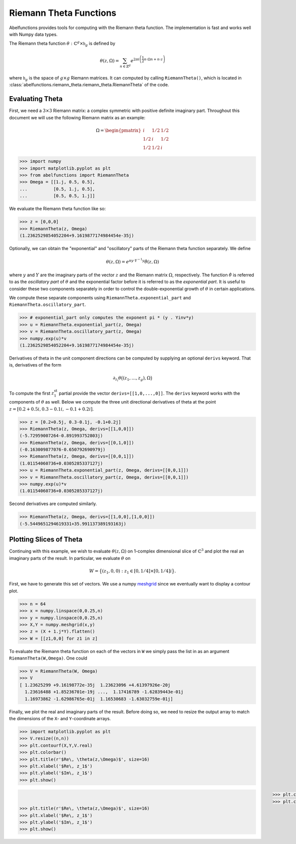 Riemann Theta Functions
=======================

Abelfunctions provides tools for computing with the Riemann theta function. The
implementation is fast and works well with Numpy data types.

The Riemann theta function :math:`\theta : \mathbb{C}^g \times \mathfrak{h}_g`
is defined by

.. math::

  \theta(z,\Omega) = \sum_{n \in \mathbb{Z}^g} e^{2\pi i \left(
                     \frac{1}{2} n \cdot \Omega n + n \cdot z \right) }

where :math:`\mathfrak{h}_g` is the space of :math:`g \times g` Riemann
matrices. It can computed by calling ``RiemannTheta()``, which is located in
:class:`abelfunctions.riemann_theta.riemann_theta.RiemannTheta` of the code.


Evaluating Theta
----------------

First, we need a :math:`3 \times 3` Riemann matrix: a complex symmetric with
positive definite imaginary part. Throughout this document we will use the
following Riemann matrix as an example:

.. math::

   \Omega = \begin{pmatrix}
   i & 1/2 & 1/2 \\
   1/2 & i & 1/2 \\
   1/2 & 1/2 & i
   \end{pmatrix}

.. code-block:: python

   >>> import numpy
   >>> import matplotlib.pyplot as plt
   >>> from abelfunctions import RiemannTheta
   >>> Omega = [[1.j, 0.5, 0.5],
   ...          [0.5, 1.j, 0.5],
   ...          [0.5, 0.5, 1.j]]

We evaluate the Riemann theta function like so:

.. code-block:: python

   >>> z = [0,0,0]
   >>> RiemannTheta(z, Omega)
   (1.2362529854052204+9.1619877174984454e-35j)

Optionally, we can obtain the "exponential" and "oscillatory" parts of the
Riemann theta function separately. We define

.. math::

   \theta(z, \Omega) = e^{\pi y \cdot Y^{-1} y} \hat{\theta}(z,\Omega)

where :math:`y` and :math:`Y` are the imaginary parts of the vector :math:`z`
and the Riemann matrix :math:`\Omega`, respectively. The function
:math:`\hat{\theta}` is referred to as the *oscillatory part* of :math:`\theta`
and the exponential factor before it is referred to as the *exponential
part*. It is useful to consider these two components separately in order to
control the double-exponential growth of :math:`\theta` in certain
applications.

We compute these separate components using ``RiemannTheta.exponential_part``
and ``RiemannTheta.oscillatory_part``.

.. code-block:: python

   >>> # exponential_part only computes the exponent pi * (y . Yinv*y)
   >>> u = RiemannTheta.exponential_part(z, Omega)
   >>> v = RiemannTheta.oscillatory_part(z, Omega)
   >>> numpy.exp(u)*v
   (1.2362529854052204+9.1619877174984454e-35j)

Derivatives of theta in the unit component directions can be computed by
supplying an optional ``derivs`` keyword. That is, derivatives of the form

.. math::

   \partial_{z_i} \theta\big( (z_1, \ldots, z_g), \Omega \big)

To compute the first :math:`z_1^\text{st}` partial provide the vector
``derivs=[[1,0,...,0]]``.  The ``derivs`` keyword works with the components of
:math:`\theta` as well. Below we compute the three unit directional derivatives
of theta at the point :math:`z = [0.2+0.5i, 0.3-0.1i, -0.1+0.2i]`.

.. code-block:: python

   >>> z = [0.2+0.5j, 0.3-0.1j, -0.1+0.2j]
   >>> RiemannTheta(z, Omega, derivs=[[1,0,0]])
   (-5.72959007264-0.891993752803j)
   >>> RiemannTheta(z, Omega, derivs=[[0,1,0]])
   (-0.163009877076-0.650792690979j)
   >>> RiemannTheta(z, Omega, derivs=[[0,0,1]])
   (1.01154060736+0.0305285337127j)
   >>> u = RiemannTheta.exponential_part(z, Omega, derivs=[[0,0,1]])
   >>> v = RiemannTheta.oscillatory_part(z, Omega, derivs=[[0,0,1]])
   >>> numpy.exp(u)*v
   (1.01154060736+0.0305285337127j)

Second derivatives are computed similarly.

.. code-block:: python

   >>> RiemannTheta(z, Omega, derivs=[[1,0,0],[1,0,0]])
   (-5.5449651294619331+35.991137389193163j)


Plotting Slices of Theta
------------------------

Continuing with this example, we wish to evaluate :math:`\theta(z,\Omega)` on
1-complex dimensional slice of :math:`\mathbb{C}^3` and plot the real an
imaginary parts of the result. In particular, we evaluate :math:`\theta` on

.. math::

   W = \big\{ (z_1, 0, 0) : z_1 \in [0,1/4] \times [0,1/4]i \big\}.

First, we have to generate this set of vectors. We use a numpy `meshgrid
<http://docs.scipy.org/doc/numpy/reference/generated/numpy.meshgrid.html>`_
since we eventually want to display a contour plot.

.. code-block:: python

   >>> n = 64
   >>> x = numpy.linspace(0,0.25,n)
   >>> y = numpy.linspace(0,0.25,n)
   >>> X,Y = numpy.meshgrid(x,y)
   >>> z = (X + 1.j*Y).flatten()
   >>> W = [[z1,0,0] for z1 in z]

To evaluate the Riemann theta function on each of the vectors in ``W`` we
simply pass the list in as an argument ``RiemannTheta(W,Omega)``. One could

.. code-block:: python

   >>> V = RiemannTheta(W, Omega)
   >>> V
   [ 1.23625299 +9.16198772e-35j  1.23623096 +4.61397926e-20j
     1.23616488 +1.85236701e-19j ...,  1.17416789 -1.62839443e-01j
     1.16973862 -1.62986765e-01j  1.16530683 -1.63032759e-01j]

Finally, we plot the real and imaginary parts of the result. Before doing so,
we need to resize the output array to match the dimensions of the ``X``- and
``Y``-coordinate arrays.

.. code-block:: python

   >>> import matplotlib.pyplot as plt
   >>> V.resize((n,n))
   >>> plt.contourf(X,Y,V.real)
   >>> plt.colorbar()
   >>> plt.title(r'$Re\, \theta(z,\Omega)$', size=16)
   >>> plt.xlabel('$Re\, z_1$')
   >>> plt.ylabel('$Im\, z_1$')
   >>> plt.show()

.. figure:: theta_real.png
   :figwidth: 100%
   :align: left

.. code-block:: python

   >>> plt.contourf(X,Y,V.imag)
   >>> plt.colorbar()
   >>> plt.title(r'$Re\, \theta(z,\Omega)$', size=16)
   >>> plt.xlabel('$Re\, z_1$')
   >>> plt.ylabel('$Im\, z_1$')
   >>> plt.show()

.. figure:: theta_imag.png
   :figwidth: 100%
   :align: left

